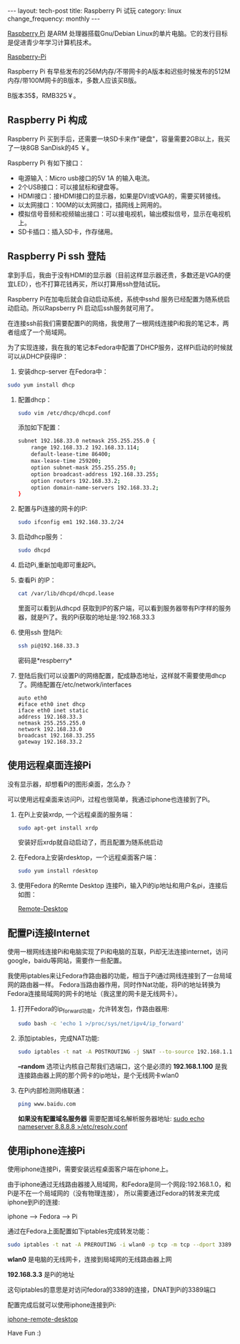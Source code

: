 #+begin_html
---
layout: tech-post
title: Raspberry Pi 试玩
category: linux
change_frequency: monthly
---
#+end_html



[[http://www.raspberrypi.org/][Raspberry Pi]] 是ARM 处理器搭载Gnu/Debian Linux的单片电脑。它的发行目标是促进青少年学习计算机技术。
 
[[img:../../images/Raspberry-Pi.jpg][Raspberry-Pi]]

Raspberry Pi 有早些发布的256M内存/不带网卡的A版本和迟些时候发布的512M内存/带100M网卡的B版本，多数人应该买B版。

B版本35$，RMB325￥。


** Raspberry Pi 构成
Raspberry Pi 买到手后，还需要一块SD卡来作"硬盘"，容量需要2GB以上，我买了一块8GB SanDisk的45 ￥。

Raspberry Pi 有如下接口：

+ 电源输入：Micro usb接口的5V 1A 的输入电流。
+ 2个USB接口：可以接鼠标和键盘等。
+ HDMI接口：接HDMI接口的显示器，如果是DVI或VGA的，需要买转接线。
+ 以太网接口：100M的以太网接口，插网线上网用的。
+ 模拟信号音频和视频输出接口：可以接电视机，输出模拟信号，显示在电视机上。
+ SD卡插口：插入SD卡，作存储用。

** Raspberry Pi ssh 登陆
拿到手后，我由于没有HDMI的显示器（目前这样显示器还贵，多数还是VGA的便宜LED），也不打算花钱再买，所以打算用ssh登陆试玩。

Raspberry Pi在加电后就会自动启动系统，系统中sshd 服务已经配置为随系统启动启动。所以Rapsberry Pi 启动后ssh服务就可用了。

在连接ssh前我们需要配置Pi的网络，我使用了一根网线连接Pi和我的笔记本，两者组成了一个局域网。

为了实现连接，我在我的笔记本Fedora中配置了DHCP服务，这样Pi启动的时候就可以从DHCP获得IP：

1. 安装dhcp-server 在Fedora中：
#+begin_src sh
       sudo yum install dhcp
#+end_src
2. 配置dhcp：
   #+begin_src sh
       sudo vim /etc/dhcp/dhcpd.conf
   #+end_src
   添加如下配置：
   #+begin_src sh
       subnet 192.168.33.0 netmask 255.255.255.0 { 
           range 192.168.33.2 192.168.33.114; 
           default-lease-time 86400; 
           max-lease-time 259200; 
           option subnet-mask 255.255.255.0; 
           option broadcast-address 192.168.33.255; 
           option routers 192.168.33.2; 
           option domain-name-servers 192.168.33.2; 
       } 
   #+end_src
3. 配置与Pi连接的网卡的IP:
   #+begin_src sh
       sudo ifconfig em1 192.168.33.2/24
   #+end_src
4. 启动dhcp服务：
   #+begin_src sh
       sudo dhcpd
   #+end_src
5. 启动Pi,重新加电即可重起Pi。
6. 查看Pi 的IP：
   #+begin_src sh
       cat /var/lib/dhcpd/dhcpd.lease   
   #+end_src
   里面可以看到从dhcpd 获取到IP的客户端，可以看到服务器带有Pi字样的服务器，就是Pi了。我的Pi获取的地址是:192.168.33.3
7. 使用ssh 登陆Pi:
   #+begin_src sh
       ssh pi@192.168.33.3    
   #+end_src
   密码是*respberry*
8. 登陆后我们可以设置Pi的网络配置，配成静态地址，这样就不需要使用dhcp了。网络配置在/etc/network/interfaces
   #+begin_example
       auto eth0
       #iface eth0 inet dhcp 
       iface eth0 inet static
       address 192.168.33.3
       netmask 255.255.255.0
       network 192.168.33.0
       broadcast 192.168.33.255
       gateway 192.168.33.2
   #+end_example
   
** 使用远程桌面连接Pi
没有显示器，却想看Pi的图形桌面，怎么办？

可以使用远程桌面来访问Pi，过程也很简单，我通过iphone也连接到了Pi。

1. 在Pi上安装xrdp, 一个远程桌面的服务端：
   #+begin_src sh
       sudo apt-get install xrdp   
   #+end_src

   安装好后xrdp就自动启动了，而且配置为随系统启动
2. 在Fedora上安装rdesktop，一个远程桌面客户端：
   #+begin_src sh
       sudo yum install rdesktop   
   #+end_src
3. 使用Fedora 的Remte Desktop 连接Pi，输入Pi的ip地址和用户名pi，连接后如图：
  
   [[img:../../images/Raspberry-Pi-Remote-desktop.png][Remote-Desktop]]

** 配置Pi连接Internet
使用一根网线连接Pi和电脑实现了Pi和电脑的互联，Pi却无法连接internet，访问google，baidu等网站，需要作一些配置。

我使用iptables来让Fedora作路由器的功能，相当于Pi通过网线连接到了一台局域网的路由器一样。
Fedora当路由器作用，同时作Nat功能，将Pi的地址转换为Fedora连接局域网的网卡的地址（我这里的网卡是无线网卡）。

1. 打开Fedora的ip_forward功能，允许转发包，作路由器用:
   #+begin_src sh
       sudo bash -c 'echo 1 >/proc/sys/net/ipv4/ip_forward'   
   #+end_src

2. 添加iptables，完成NAT功能:
   #+begin_src sh
       sudo iptables -t nat -A POSTROUTING -j SNAT --to-source 192.168.1.100 --random   
   #+end_src

   *--random* 选项让内核自己帮我们选端口，这个是必须的  
   *192.168.1.100* 是我连接路由器上网的那个网卡的ip地址，是个无线网卡wlan0
3. 在Pi内部检测网络联通：
   #+begin_src sh
       ping www.baidu.com   
   #+end_src

   *如果没有配置域名服务器* 需要配置域名解析服务器地址: _sudo echo nameserver 8.8.8.8 >/etc/resolv.conf_

** 使用iphone连接Pi
使用iphone连接Pi，需要安装远程桌面客户端在iphone上。

由于iphone通过无线路由器接入局域网，和Fedora是同一个网段:192.168.1.0，和Pi是不在一个局域网的（没有物理连接），
所以需要通过Fedora的转发来完成iphone到Pi的连接:

    iphone --> Fedora --> Pi

通过在Fedora上面配置如下iptables完成转发功能：
#+begin_src sh
    sudo iptables -t nat -A PREROUTING -i wlan0 -p tcp -m tcp --dport 3389 -j DNAT --to-destination 192.168.33.3 
#+end_src

*wlan0* 是电脑的无线网卡，连接到局域网的无线路由器上网 

*192.168.3.3* 是Pi的地址

这句iptables的意思是对访问fedora的3389的连接，DNAT到Pi的3389端口

配置完成后就可以使用iphone连接到Pi:

[[img:../../images/Raspberry-Pi-iphone-remote-desktop.jpg][iphone-remote-desktop]]


Have Fun :)

